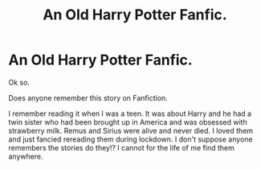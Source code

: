 #+TITLE: An Old Harry Potter Fanfic.

* An Old Harry Potter Fanfic.
:PROPERTIES:
:Author: AdventurousAd5718
:Score: 1
:DateUnix: 1611862808.0
:DateShort: 2021-Jan-28
:FlairText: What's That Fic?
:END:
Ok so.

Does anyone remember this story on Fanfiction.

I remember reading it when I was a teen. It was about Harry and he had a twin sister who had been brought up in America and was obsessed with strawberry milk. Remus and Sirius were alive and never died. I loved them and just fancied rereading them during lockdown. I don't suppose anyone remembers the stories do they!? I cannot for the life of me find them anywhere.


